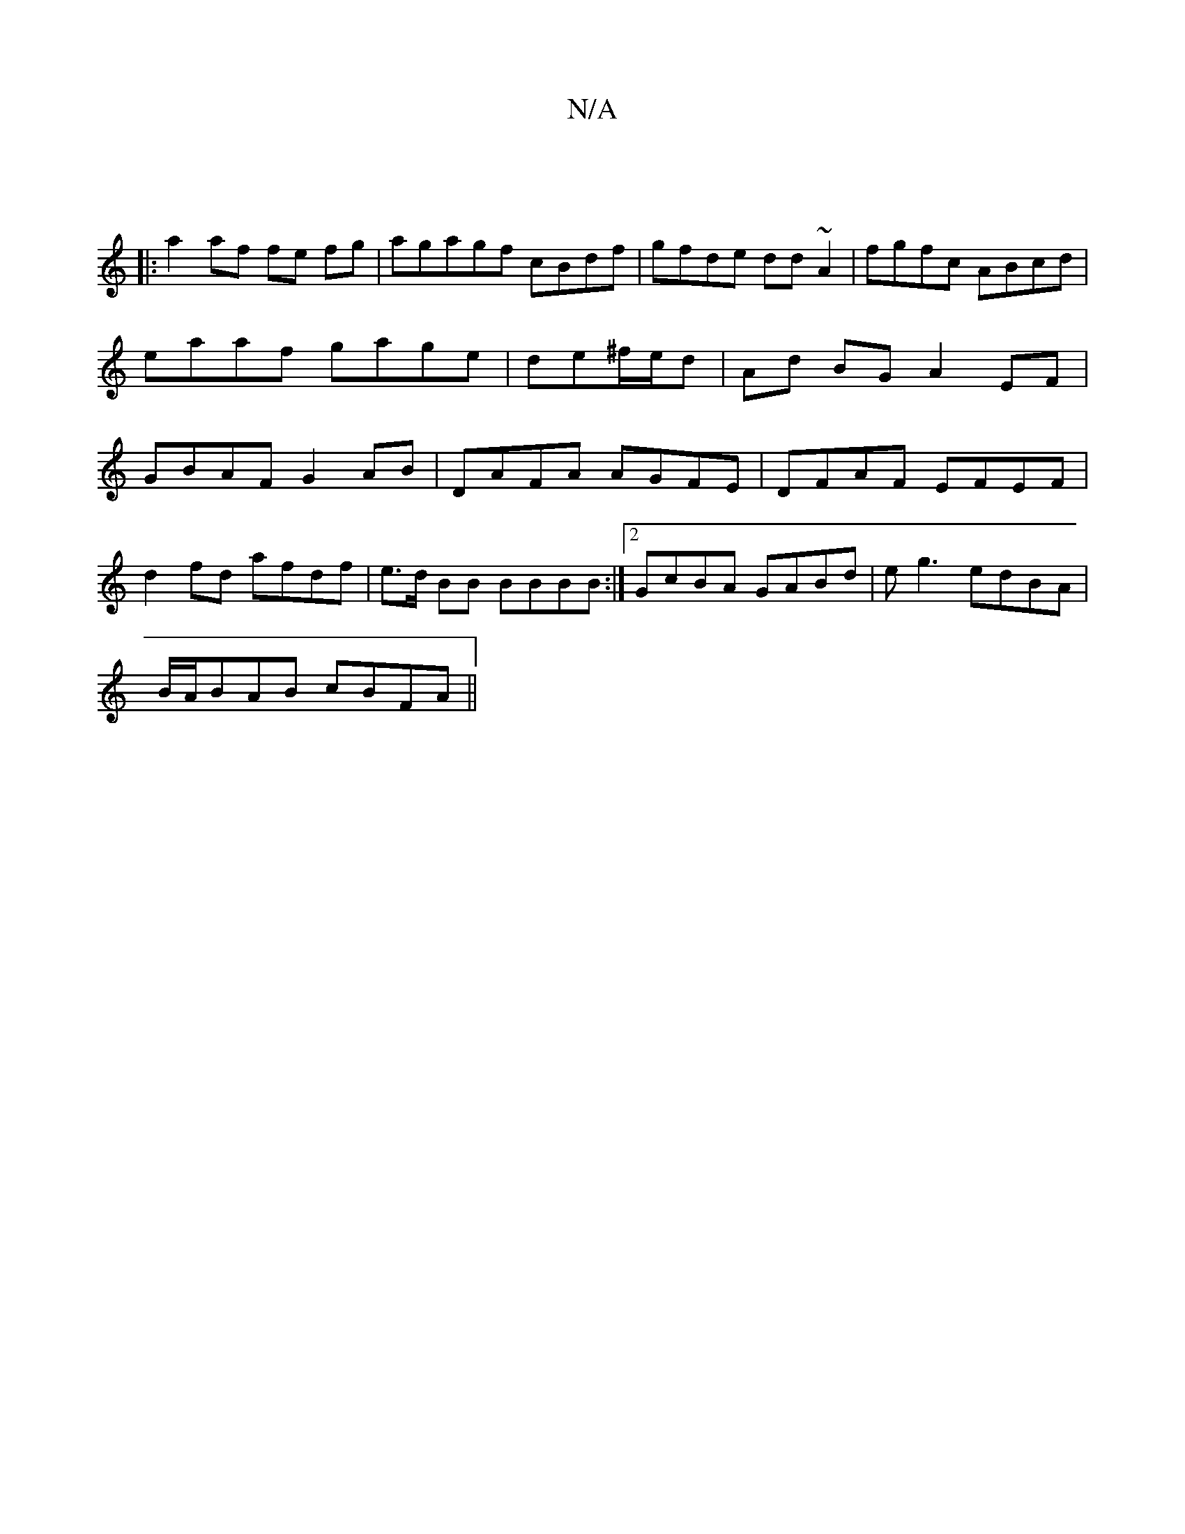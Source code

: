 X:1
T:N/A
M:4/4
R:N/A
K:Cmajor
||
|: a2 af fe fg | agagf cBdf | gfde dd~A2|fgfc ABcd|eaaf gage|de^f/e/d | Ad BG A2 EF | GBAF G2AB | DAFA AGFE | DFAF EFEF |
d2 fd afdf | e>d BB BBBB :|2 GcBA GABd |eg3 edBA |
B/A/BAB cBFA ||

GBce a2